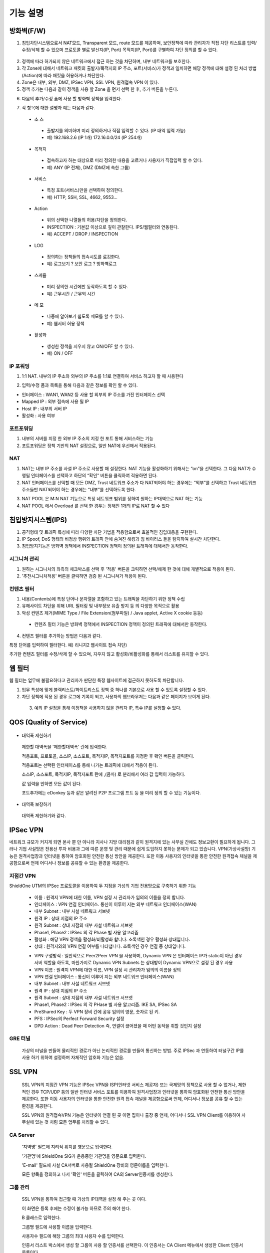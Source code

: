 
기능 설명
===============

방화벽(F/W)
-----------

1. 침입차단시스템으로서 NAT모드, Transparent 모드, route 모드를 제공하며, 보안정책에 따라 관리자가 직접 차단 리스트를 입력/수정/삭제 할 수 있으며 프로토콜 별로 발신지(IP, Port) 목적지(IP, Port)를 구별하여 차단 정의를 할 수 있다.

 .. image:: images/3-1.png

2. 정책에 따라 허가되지 않은 네트워크에서 접근 하는 것을 차단하며, 내부 네트워크를 보호한다.

3. 각 Zone에 대해서 네트워크 패킷의 출발지/목적지의 IP 주소, 포트(서비스)가 정책과 일치하면 해당 정책에 대해 설정 된 처리 방법(Action)에 따라 패킷을 허용하거나 차단한다.

4. Zone은 내부, 외부, DMZ, IPSec VPN, SSL VPN, 원격접속 VPN 이 있다.

5. 정책 추가는 다음과 같이 정책을 사용 할 Zone 을 먼저 선택 한 후, 추가 버튼을 누른다.

.. image:: images/3-2.png

6. 다음의 추가/수정 폼에 사용 할 방화벽 정책을 입력한다.

.. image:: images/3-3.png

7. 각 항목에 대한 설명과 예는 다음과 같다.

 * 소 스
  * 출발지를 의미하며 미리 정의하거나 직접 입력할 수 있다. (IP 대역 입력 가능)
  * 예) 192.168.2.6 (IP 1개) 172.16.0.0/24 (IP 254개)

 * 목적지
  * 접속하고자 하는 대상으로 미리 정의한 내용을 고르거나 사용자가 직접입력 할 수 있다.
  * 예) ANY (IP 전체), DMZ (DMZ에 속한 그룹)

 * 서비스
  * 특정 포트(서비스)만을 선택하여 정의한다.
  * 예) HTTP, SSH, SSL, 4662, 9553…

 * Action
  * 위의 선택한 나열들의 허용/차단을 정의한다.
  * INSPECTION : 기본값 이상으로 깊이 관찰한다. IPS/웹필터와 연동된다.
  * 예) ACCEPT / DROP / INSPECTION

 * LOG
  * 정의하는 정책들의 접속시도를 로깅한다.
  * 예) 로그보기 ? 보안 로그 ? 방화벽로그

 * 스케쥴
  * 미리 정의한 시간에만 동작하도록 할 수 있다.
  * 예) 근무시간 / 근무외 시간

 * 메 모
  * 나중에 알아보기 쉽도록 메모를 할 수 있다.
  * 예) 웹서버 허용 정책

 * 활성화
  * 생성한 정책을 지우지 않고 ON/OFF 할 수 있다.
  * 예) ON / OFF

IP 포워딩
^^^^^^^^^^^^^^^

1. 1:1 NAT. 내부의 IP 주소와 외부의 IP 주소를 1:1로 연결하여 서비스 하고자 할 때 사용한다

.. image:: images/3-4.png

2. 입력/수정 폼과 목록을 통해 다음과 같은 정보를 확인 할 수 있다.

* 인터페이스 : WAN1, WAN2 등 사용 할 외부의 IP 주소를 가진 인터페이스  선택
* Mapped IP : 외부 접속에 사용 될 IP
* Host IP : 내부의 서버 IP
* 활성화 : 사용 여부

포트포워딩
^^^^^^^^^^^^^^^^^

1. 내부의 서버를 지정 한 외부 IP 주소의 지정 한 포트 통해 서비스하는 기능

2. 포트포워딩은 정책 기반의 NAT 설정으로, 일반 NAT에 우선해서 적용된다.

.. image:: images/3-5.png

NAT
^^^^^^^^^^^^^^^^^^

1. NAT는 내부 IP 주소를 사설 IP 주소로 사용할 때 설정한다. NAT 기능을 활성화하기 위해서는 “on”을 선택한다. 그 다음 NAT가 수행될 인터페이스를 선택하고 하단의 “확인” 버튼을 클릭하여 적용하면 된다.

2. NAT 인터페이스를 선택할 때 모든 DMZ, Trust 네트워크 주소가 다 NAT되어야 하는 경우에는 “외부”를 선택하고 Trust 네트워크 주소들만 NAT되어야 하는 경우에는 “내부”를 선택하도록 한다.

.. image:: images/3-6.png

3. NAT POOL 은 M:N NAT 기능으로 특정 네트워크 범위를 정하여 원하는 IP대역으로 NAT 하는 기능

4. NAT POOL 에서 Overload 를 선택 한 경우는 정해진 1개의 IP로 NAT 할 수 있다

침입방지시스템(IPS)
----------------------

1. 공격형태 및 트래픽 특성에 따라 다양한 차단 기법을 적용함으로써 효율적인 침입대응을 구현한다.

2. IP Spoof, DoS 형태의 비정상 행위와 트래픽 안에 숨겨진 해킹과 웜 바이러스 들을 탐지하여 실시간 차단한다.

3. 침입방지기능은 방화벽 정책에서 INSPECTION 정책이 정의된 트래픽에 대해서만 동작한다.

시그니처 관리
^^^^^^^^^^^^^^^^^^^^^^^


.. image:: images/3-7.png


1.  원하는 시그니처의 좌측의 체크박스를 선택 후 '적용' 버튼을 크릭하면 선택/해제 한 것에 대해 개별적으로 적용이 된다.

2. '추천시그니처적용' 버튼을 클릭하면 검증 된 시그니쳐가 적용이 된다.

컨텐츠 필터
^^^^^^^^^^^^^^^^^^^^^^^^^

1. 내용(Contents)에 특정 단어나 문자열을 포함하고 있는 트래픽을 차단하기 위한 정책 수립

2. 유해사이트 차단을 위해 URL 필터링 및 내부정보 유출 방지 등 의 다양한 목적으로 활용

3. 악성 컨텐츠 제거(MIME Type / File Extension(첨부파일) / Java applet, Active X cookie 등등)

  * 컨텐츠 필터 기능은 방화벽 정책에서 INSPECTION 정책이 정의된 트래픽에 대해서만 동작한다.

.. image:: images/3-8.png

4. 컨텐츠 필터를 추가하는 방법은 다음과 같다.

.. image:: images/3-9.png
특정 단어를 입력하여 필터한다. 예) 리니지2 웹사이트 접속 차단)

.. image:: images/3-10.png
추가한 컨텐츠 필터를 수정/삭제 할 수 있으며, 지우지 않고 활성화/비활성화를 통해서 리스트를 유지할 수 있다.

웹 필터
-------------

웹 필터는 업무에 불필요하다고 관리자가 판단한 특정 웹사이트에 접근하지 못하도록 차단합니다.

.. image:: images/3-11.png

1. 업무 특성에 맞게 블랙리스트/화이트리스트 정책 중 하나를 기본으로 사용 할 수 있도록 설정할 수 있다.

2. 차단 정책에 적용 된 경우 로그에 기록이 되고, 사용자의 웹브라우저는 다음과 같은 페이지가 보이게 된다.

 .. image:: images/3-12.png

 3. 예외 IP 설정을 통해 이정책을 사용하지 않을 관리자 IP, 특수 IP를 설정할 수 있다.


QOS (Quality of Service)
------------------------------

 .. image:: images/3-13.png


- 대역폭 제한하기

 .. image:: images/3-14.png

 제한할 대역폭을 '제한할대역폭' 란에 입력한다.

 적용포트, 프로토콜, 소스IP, 소스포트, 목적지IP, 목적지포트를 지정한 후 확인 버튼을 클릭한다.

 적용포트는 선택된 인터페이스를 통해 나가는 트래픽에 대해서 적용이 된다.

 소스IP, 소스포트, 목적지IP, 목적지포트 란에  ,(콤마) 로 분리해서 여라 값 입력이 가능하다.

 값 입력을 안하면 모든 값이 된다.

 포트추가에는 eDonkey 등과 같은 알려진 P2P 프로그램 프트 등 을 미리 정의 할 수 있는 기능이다.


- 대역폭 보장하기

 .. image:: images/3-15.png
 대역폭 제한하기와 같다.


IPSec VPN
--------------------------

네트워크 규모가 커지게 되면 본사 뿐 만 아니라 지사나 지방 대리점과 같이 원격지에 있는 사무실 간에도 정보교환이 필요하게 됩니다. 그러나 기업 사설망은 전용선 투자 비용과 그에 따른 운영 및 관리 때문에 쉽게 도입하지 못하는 문제가 되고 있습니다.
VPN(가상사설망) 기능은 원격사업장과 인터넷을 통하여 암호화된 안전한 통신 방안을 제공한다. 또한 이동 사용자의 인터넷을 통한 안전한 원격접속 채널을 제공함으로써 언제 어디서나 정보를 공유할 수 있는 환경을 제공한다.

 .. image:: images/3-16.png


지점간 VPN
^^^^^^^^^^^^^^^^^^^^^^

ShieldOne UTM의 IPSec 프로토콜을 이용하여 두 지점을 가성의 기업 전용망으로 구축하기 위한 기능

 .. image:: images/3-17.png


 * 이름 : 원격지 VPN에 대한 이름, VPN 설정 시 관리자가 임의의 이름을 정의 합니다.

 * 인터페이스 : VPN 연결 인터페이스. 통신이 이루어 지는 외부 네트워크 인터페이스(WAN)

 * 내부 Subnet : 내부 사설 네트워크 서브넷

 * 원격 IP : 상대 지점의 IP 주소

 * 원격 Subnet : 상대 지점의 내부 사설 네트워크 서브넷

 * Phase1, Phase2 : IPSec 의 각 Phase 별 사용 알고리즘

 * 활성화 : 해당 VPN 정책을 활성화/비활성화 합니다. 초록색인 경우 활성화 상태입니다.

 * 상태 : 원격지와의 VPN 연결 여부를 나타냅니다. 초록색인 경우 연결 중 상태입니다.

 .. image:: images/3-18.png


 * VPN 구성방식 : 일반적으로 Peer2Peer VPN 을 사용하며, Dynamic VPN 은 인터페이스 IP가 static이 아닌 경우 서버 역할을 하도록, 마찬가지로 Dynamic VPN Subnets 는 상대방이 Dynamic VPN으로 설정 된 경우 사용

 * VPN 이름 : 원격지 VPN에 대한 이름, VPN 설정 시 관리자가 임의의 이름을 정의

 * VPN 연결 인터페이스 : 통신이 이루어 지는 외부 네트워크 인터페이스(WAN)

 * 내부 Subnet : 내부 사설 네트워크 서브넷

 * 원격 IP : 상대 지점의 IP 주소

 * 원격 Subnet : 상대 지점의 내부 사설 네트워크 서브넷

 * Phase1, Phase2 : IPSec 의 각 PHase 별 사용 알고리즘. IKE SA, IPSec SA

 * PreShared Key : 두 VPN 장비 간에 공유 임의의 영문, 숫자로 된 키.

 * PFS : IPSec의 Perfect Forward Security 설정

 * DPD Action : Dead Peer Detection 즉, 연결이 끊어졌을 때 어떤 동작을 취할 것인지 설정

GRE 터널
^^^^^^^^^^^^^^^^^^^^^^^^

 가상의 터널을 만들어 물리적인 경로가 아닌 논리적인 경로를 만들어 통신하는 방법. 주로 IPSec 과 연동하여 터널구간 IP를 사용 하기 위하여 설정하며 자체적인 암호화 기능은 없음.

 .. image:: images/3-19.png


SSL VPN
-----------------

 SSL VPN의 지점간 VPN 기능은 IPSec VPN을 ISP(인터넷 서비스 제공자) 또는 국제망의 정책으로 사용 할 수 없거나, 제한적인 경우 TCP/UDP 등의 일반 인터넷 서비스 포트를 이용하여 원격사업장과 인터넷을 통하여 암호화된 안전한 통신 방안을 제공한다. 또한 이동 사용자의 인터넷을 통한 안전한 원격 접속 채널을 제공함으로써 언제, 어디서나 정보를 공유 할 수 있는 환경을 제공한다.

 SSL VPN의 원격접속VPN 기능은 인터넷이 연결 된 곳 이면 집이나 출장 중 언제, 어디서나 SSL VPN Client를 이용하여 사무실에 있는 것 처럼 모든 업무를 처리할 수 있다.

CA Server
^^^^^^^^^^^^^^^^^^^^^^^

 '지역명' 필드에 지리적 위치를 영문으로 입력한다.

 '기관명'에 ShieldOne SIG가 운용중인 기관명을 영문으로 입력한다.

 'E-mail' 필드에 사설 CA서버로 사용될 ShieldOne 장비의 영문이름을 입력한다.

 모든 항목을 정의하고 나서 '확인' 버튼을 클릭하여 CA의 Server인증서를 생성한다.

 .. image:: images/3-20.png


그룹 관리
^^^^^^^^^^^^^^^^^^^^^^^^

 .. image:: images/3-21.png

 SSL VPN을 통하여 접근할 때 가상의 IP대역을 설정 해 주는 곳 이다.

 이 화면은 등록 후에는 수정이 불가능 하므로 주의 해야 한다.

 B 클래스로 입력한다.

 .. image:: images/3-22.png


 그룹명 필드에 사용할 이름을 입력한다.

 사용자수 필드에 해당 그룹의 최대 사용자 수를 입력한다.

 인증서 리스트 박스에서 생성 할 그룹이 사용 할 인증서를 선택한다. 이 인증서는 CA Client 메뉴에서 생성한 Client 인증서 목록이다.

원격접속 VPN
^^^^^^^^^^^^^^^^^^^^^^^^

 .. image:: images/3-23.png


 * 프로토콜 : TCP, UDP 선택을 할 수 있다.

 * 접속포트 : 사용할 포트를 설정 할 수 있다.

 * 기본 할당 IP POOL : 그룹관리에서 생성한 IP 대역을 등록한다.

 * 내부 Subnet : 내부에서 사용하고 있는 IP 대역을 입력 한다. 예) 192.168.1.0/24
 ,(콤마)를 사용해 여러대역 등록 가능하다.

 * 내부 DNS : 내부에서 사용하고 있는 DNS 주소를 입력한다.

 * VPN G/W 사용 : Default 설정은 사용안함으로 되어있다. 사용함으로 설정하면 모든 트레픽이 VPN G/W 를 거치게 된다.

 * MAP IP : 방화벽에서 NAT 되는 공인 IP 설정한다. 예) WAN1 IP 218.38.5.53

 * Time out : 인증 유효성 검사 시간을 설정한다. Default는 60초로 되어있다.

 * 추가인증방법 : 추가로 인증할 방법을 설정 한다. 에)사용자 인증, RADIUS 인증, LADP 인증

CA Client
^^^^^^^^^^^^^^^^^^^^^^^

SSL VPN Client 접속 인증서 파일을 생성 하는 곳이다.


 .. image:: images/3-46.png

 추가 버튼을 클릭하면 인증서를 생성 할 수 있다.


 .. image:: images/3-47.png

 "사용자 이름" 설정은 인증서의 이름을 설정하는 부분이다.

 "패스워드" 는 인증서의 패스워드를 설정 하는 부분이다.

사용자 관리
^^^^^^^^^^^^^^^^^^^^^^^

 추가인증방법에서 사용자 인증을 사용할 때 사용자들을 생성/관리 하는 메뉴이다.

 .. image:: images/3-48.png

지점간 VPN
^^^^^^^^^^^^^^^^^^^^^^^


 .. image:: images/3-49.png

 지점간 VPN 상태를 볼 수 있다 추가 버튼을 클릭하면 지점간 VPN 설정을 할 수 있다.


 .. image:: images/3-50.png


 * 장치 ID : 장치의 ID를 입력하는 곳 이다. 숫자만 입력 가능하다.

 * 프로토콜 : TCP_SERVER, UDP, TCP_Client 를 선택 할 수 있다.

 * 연결 IP 또는 도메인명 : 로컬 부분에는 외부로 나가는 장비의 포트 IP를 설정한다. 예) WAN1 IP 218.38.5.53  원격 부분에는 연결할 장비의 외부로 나가는 포트 IP를 입력 한다. 예) WAN1 IP 218.38.6.53

 * 터널 IP : 터널 IP로 사용할 IP를 입력한다. 주로 30bit 서브넷을 사용한다. 예) 10.20.0.1/30

 * 활성화 여부 : 활성화를 하려면 활성화 부분을 체크한다.

 * 메모 : VPN에 대한 설명을 적을 수 있다. 생략해도 활성화 가능하다.

라우팅 정책
------------------

라우트 설정은 ShieldOne에 직접 연결되지 않은 네트워크로 패킷들을 전달할 때 어디로 전달할 지를 판단하는 라우팅 테이블을 입력하는 메뉴이다.

"Destination" 란에 목적지 네트워크를 입력하고 "Netmask"에는 목적지 네트워크에 대한 Subnet   mask를 입력한 다음 해당 목적지 네트워크로 향하는 패킷들을 어디로 내 보낼 지 인터페이스를 입력 후 "확인" 버튼을 클릭하여 등록한다.


 .. image:: images/3-24.png


정책 라우팅
^^^^^^^^^^^^^^^^^^^^

고정 라우팅
^^^^^^^^^^^^^^^^^^^^^

다이나믹 라우팅
^^^^^^^^^^^^^^^^^^^^^

VRRP 설정
^^^^^^^^^^^^^^^^^^^^

DHCP
-------------------

DHCP 서버
^^^^^^^^^^^^^^^^^^^^^

  DHCP 서버 기능을 설정 할 수 있는 기능이다.

 .. image:: images/3-25.png

 그룹추가를 클릭해서 다음과 같이 값을 설정할 수 있다.


 .. image:: images/3-26.png


DHCP 할당 내용
^^^^^^^^^^^^^^^^^^^^


 .. image:: images/3-27.png


DHCP 릴레이
^^^^^^^^^^^^^^^^^^^^^


 .. image:: images/3-28.png


구성
-------------------

인터페이스 설정
^^^^^^^^^^^^^^^^^^^^^^^^

 인터페이스 설정은 ShieldOne이 사용하는 각 인터페이스의 설정된 IP 주소와 상태를 보여준다.


 .. image:: images/3-29.png


 추가 버튼을 클릭하면 다음과 같이 인터페이스 설정을 할 수 있다.

 .. image:: images/3-30.png


시스템 설정
^^^^^^^^^^^^^^^^^^^^^^^^


 .. image:: images/3-31.png


 1. ShieldOne 버전 : 현재 펌웨어 버전과 업그레이드 가능.

 2. Hostname : 장비 관리용 호스트 이름을 변경 한다.

 3. 접근허용 IP : ShieldOne 시스템을 접속 할 수 있는 IP를 정의하는 항목이다. 접근을 허용할 IPfmf 192.168.2.2 192.168.2.3과 같이 허용할 IP주소를  ,(콤마)로 구분하여 입력.

 4. SYSLOG IP : ShieldOne의 이벤트들이나 방화벽 로그들을 원격의 Syslog 서버로 전송하려고 할 때 이 항목에 원겨의 syslog 서버 IP 주소를 입력한다.

 5. SNMP : 이벤트들이나 방화벽 로그들을 SNMP trap으로 SNMP manager로 전달하고자 할 때 Manager IP를 입력하고 사용 중인 SNMP version과 Community를 입력한다.

 6. 환경백업 : 현재 구성된 ShieldOne 설정값들을 로컬 PC에 백업하거나 백업된 구성을 ShieldOne에 적용할 때 사용한다.

사용자 관리
^^^^^^^^^^^^^^^^^^^^^^^^

사용자관리 메뉴는 ShieldOne을 접속할 수 있는 사용자를 등록하는 메뉴이다.

등록할 사용자 ID 와 PASSWORD를 입력한 뒤 확인 버튼을 클릭하면 새로운 사용자가 입력된다.


.. image:: images/3-32.png


객체 설정
---------------------------------------

 정책 추가 시 필요한 소스와 목적지 호스트 또는 네트워크를 알아보기 쉽도록 미리 정의한다.

호스트
^^^^^^^^^^^^^^^^^^^^^^^^^


 .. image:: images/3-33.png


네트워크
^^^^^^^^^^^^^^^^^^^^^^^^^


 .. image:: images/3-34.png


IP 그룹
^^^^^^^^^^^^^^^^^^^^^^^^^

 IP그룹 추가에서 "이름" 에는 해당 호스트 또는 네트워크를 구별할 수 있도록 이름을 입력하고 "IP/NETMASK" 에는 실제 IP주소와 네트워크 마스크를 입력한다. 예) 192.168.20.0/24 혹은 192.168.20.0/255.255.255.0), 여러 IP는  ,(콤마)로 분리한다. 마지막 "설명"란 에는 등록한 IP 주소에 대해 설명을 입력하여 어떤 IP인지 판단할 수 있도록 부가적인 설명을 입력한다. 이 설명은 반드시 입력하지 않아도 된다.

 .. image:: images/3-35.png


서비스 그룹
^^^^^^^^^^^^^^^^^^^^^^^

 방화벽 정책 추가 시 필요한 서비스들을 정의한다. 서비스 그룹 메뉴로 들어가면 등록되어 있는 서비스 목록들이 보이고 서비스  그룹 추가 버튼을 클릭하여 신규 서비스를 등록한다.


 .. image:: images/3-36.png


 "이름" 항목에는 등록할 서비스를 구별할 수 있는 이름을 입력한다. 그 다음 해당 서비스가 사용하는 프로토콜을 선택한 다음 사용하는 포트 숫자를 입력한다. 여러 포트는  ,(콤마)로 분리한다. "설명" 입력 란에는 등록한 서비스를 쉽게 알아볼 수 있도록 자세한 설명을 입력하면 된다.


 .. image:: images/3-37.png


스케줄 그룹
^^^^^^^^^^^^^^^^^^^^^^

 스케줄 그룹은 방화벽 정책 추가 시 정책이 적용되는 일정을 선택할 때 필요한 스케줄을 정의한다.


 .. image:: images/3-38.png


 "그룹 추가" 버튼을 클릭하여 새로운 스케줄을 추가할 수 있다. "이름"은 등록 할 스케줄을 구별할 수 있도록 이름을 입력하고 시간을 정의한 다음 스케줄의 주기를 요일 별로 선택하고 스케줄에 대한 상세 설명을 입력한다. 설명은 입력하지 않아도 된다.


 .. image:: images/3-39.png


로그 보기
---------------------------------------

보안 로그
^^^^^^^^^^^^^^^^^^^^^^^^^

 ShieldOne UTM 에서 일어나는 모든 상황을 모니터링 할 수 있습니다.


 .. image:: images/3-40.png

 구분 : 어떤 기능에 의해 로그가 생성 되었는지 보여줍니다. FIREWALL, IPS, CONTENTS 세 종류로 분류됩니다.

 시간 : 해당 이벤트가 발생한 시간을 나타냅니다.

 Action / 이벤트 : 방화벽, IPS, 컨텐츠필터에서 설정한 Action 과 이벤트를 나타냅니다.

 그룹 : IPS 기능의 시그니쳐가 속한 그룹을 나타냅니다. ATTACK, VIRUS, TROJAN, COMPROMISE, PROBE, SUSPICIOUS, VULNERVILITY, FAILURES, MISUSE, APPS, NETWORK, ANOMALY 등이 있습니다. 방화벽 로그인 경우 빈칸으로 남습니다.

 방향 : 해당 패킷의 방향을 나타냅니다. F(Forward) 는 내부에서 외부로 가는 트래픽이고 E(External) 는 외부에서 내부로 가는 트래픽입니다.


설정/상태 로그
^^^^^^^^^^^^^^^^^^^^^^^^^


 .. image:: images/3-41.png


웹필터 로그
^^^^^^^^^^^^^^^^^^^^^^^^

  웹 필터에서 설정 된 룰의 로그를 확인 할 수 있습니다.


  .. image:: images/3-42.png


SSLVPN 로그
^^^^^^^^^^^^^^^^^^^^^^^


 .. image:: images/3-43.png


세션 로그
^^^^^^^^^^^^^^^^^^^^^^^


 .. image:: images/3-44.png


사용자 접속 로그
^^^^^^^^^^^^^^^^^^^^^^


 .. image:: images/3-45.png


 ARP 보기
^^^^^^^^^^^^^^^^^^^^^^
